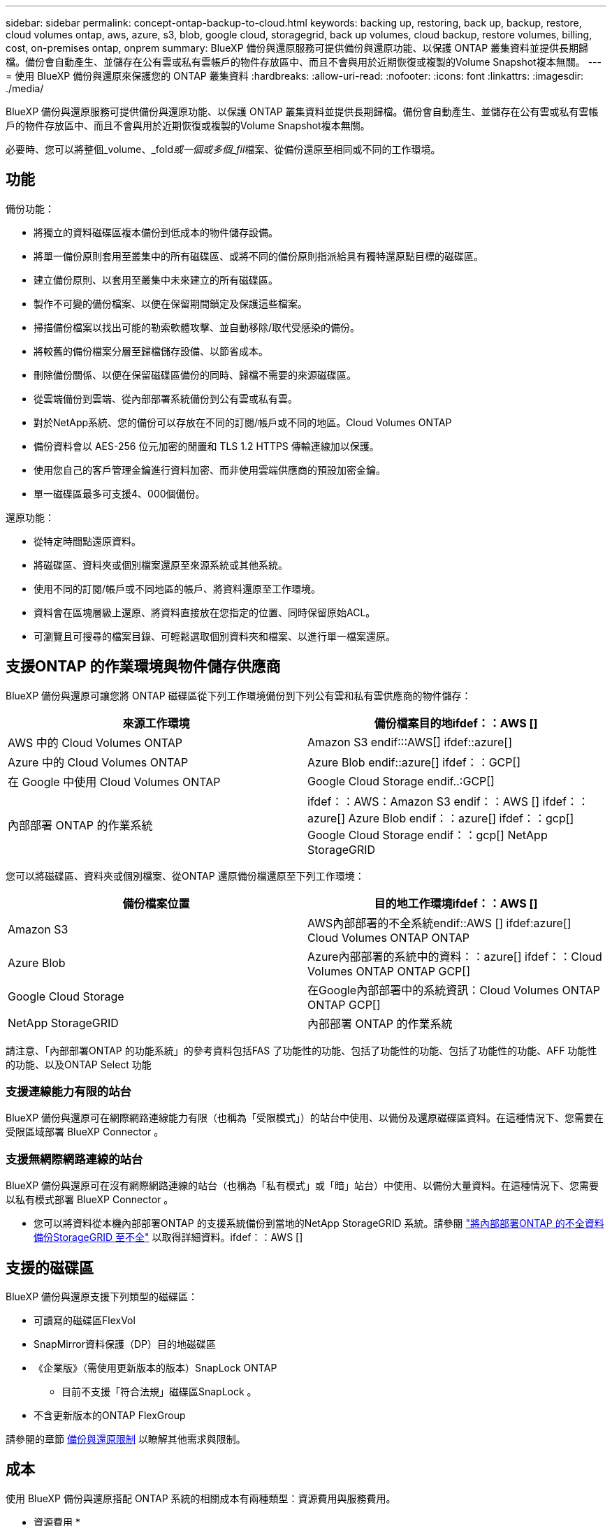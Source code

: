 ---
sidebar: sidebar 
permalink: concept-ontap-backup-to-cloud.html 
keywords: backing up, restoring, back up, backup, restore, cloud volumes ontap, aws, azure, s3, blob, google cloud, storagegrid, back up volumes, cloud backup, restore volumes, billing, cost, on-premises ontap, onprem 
summary: BlueXP 備份與還原服務可提供備份與還原功能、以保護 ONTAP 叢集資料並提供長期歸檔。備份會自動產生、並儲存在公有雲或私有雲帳戶的物件存放區中、而且不會與用於近期恢復或複製的Volume Snapshot複本無關。 
---
= 使用 BlueXP 備份與還原來保護您的 ONTAP 叢集資料
:hardbreaks:
:allow-uri-read: 
:nofooter: 
:icons: font
:linkattrs: 
:imagesdir: ./media/


[role="lead"]
BlueXP 備份與還原服務可提供備份與還原功能、以保護 ONTAP 叢集資料並提供長期歸檔。備份會自動產生、並儲存在公有雲或私有雲帳戶的物件存放區中、而且不會與用於近期恢復或複製的Volume Snapshot複本無關。

必要時、您可以將整個_volume、_fold__或一個或多個_fil__檔案、從備份還原至相同或不同的工作環境。



== 功能

備份功能：

* 將獨立的資料磁碟區複本備份到低成本的物件儲存設備。
* 將單一備份原則套用至叢集中的所有磁碟區、或將不同的備份原則指派給具有獨特還原點目標的磁碟區。
* 建立備份原則、以套用至叢集中未來建立的所有磁碟區。
* 製作不可變的備份檔案、以便在保留期間鎖定及保護這些檔案。
* 掃描備份檔案以找出可能的勒索軟體攻擊、並自動移除/取代受感染的備份。
* 將較舊的備份檔案分層至歸檔儲存設備、以節省成本。
* 刪除備份關係、以便在保留磁碟區備份的同時、歸檔不需要的來源磁碟區。
* 從雲端備份到雲端、從內部部署系統備份到公有雲或私有雲。
* 對於NetApp系統、您的備份可以存放在不同的訂閱/帳戶或不同的地區。Cloud Volumes ONTAP
* 備份資料會以 AES-256 位元加密的閒置和 TLS 1.2 HTTPS 傳輸連線加以保護。
* 使用您自己的客戶管理金鑰進行資料加密、而非使用雲端供應商的預設加密金鑰。
* 單一磁碟區最多可支援4、000個備份。


還原功能：

* 從特定時間點還原資料。
* 將磁碟區、資料夾或個別檔案還原至來源系統或其他系統。
* 使用不同的訂閱/帳戶或不同地區的帳戶、將資料還原至工作環境。
* 資料會在區塊層級上還原、將資料直接放在您指定的位置、同時保留原始ACL。
* 可瀏覽且可搜尋的檔案目錄、可輕鬆選取個別資料夾和檔案、以進行單一檔案還原。




== 支援ONTAP 的作業環境與物件儲存供應商

BlueXP 備份與還原可讓您將 ONTAP 磁碟區從下列工作環境備份到下列公有雲和私有雲供應商的物件儲存：

[cols="50,50"]
|===
| 來源工作環境 | 備份檔案目的地ifdef：：AWS [] 


| AWS 中的 Cloud Volumes ONTAP | Amazon S3 endif:::AWS[] ifdef::azure[] 


| Azure 中的 Cloud Volumes ONTAP | Azure Blob endif::azure[] ifdef：：GCP[] 


| 在 Google 中使用 Cloud Volumes ONTAP | Google Cloud Storage endif..:GCP[] 


| 內部部署 ONTAP 的作業系統 | ifdef：：AWS：Amazon S3 endif：：AWS [] ifdef：：azure[] Azure Blob endif：：azure[] ifdef：：gcp[] Google Cloud Storage endif：：gcp[] NetApp StorageGRID 
|===
您可以將磁碟區、資料夾或個別檔案、從ONTAP 還原備份檔還原至下列工作環境：

[cols="50,50"]
|===
| 備份檔案位置 | 目的地工作環境ifdef：：AWS [] 


| Amazon S3 | AWS內部部署的不全系統endif::AWS [] ifdef:azure[] Cloud Volumes ONTAP ONTAP 


| Azure Blob | Azure內部部署的系統中的資料：：azure[] ifdef：：Cloud Volumes ONTAP ONTAP GCP[] 


| Google Cloud Storage | 在Google內部部署中的系統資訊：Cloud Volumes ONTAP ONTAP GCP[] 


| NetApp StorageGRID | 內部部署 ONTAP 的作業系統 
|===
請注意、「內部部署ONTAP 的功能系統」的參考資料包括FAS 了功能性的功能、包括了功能性的功能、包括了功能性的功能、AFF 功能性的功能、以及ONTAP Select 功能



=== 支援連線能力有限的站台

BlueXP 備份與還原可在網際網路連線能力有限（也稱為「受限模式」）的站台中使用、以備份及還原磁碟區資料。在這種情況下、您需要在受限區域部署 BlueXP Connector 。

ifdef::aws[]

* 您可以將資料從安裝在 AWS 商業地區的 Cloud Volumes ONTAP 系統備份到 Amazon S3 。請參閱 link:task-backup-to-s3.html["將Cloud Volumes ONTAP 不支援的資料備份至Amazon S3"]。


endif::aws[]

ifdef::azure[]

* 您可以將安裝在 Azure 商業地區的 Cloud Volumes ONTAP 系統中的資料備份到 Azure Blob 。請參閱 link:task-backup-to-azure.html["將Cloud Volumes ONTAP 無法取得的資料備份到Azure Blob"]。


endif::azure[]



=== 支援無網際網路連線的站台

BlueXP 備份與還原可在沒有網際網路連線的站台（也稱為「私有模式」或「暗」站台）中使用、以備份大量資料。在這種情況下、您需要以私有模式部署 BlueXP Connector 。

* 您可以將資料從本機內部部署ONTAP 的支援系統備份到當地的NetApp StorageGRID 系統。請參閱 link:task-backup-onprem-private-cloud.html["將內部部署ONTAP 的不全資料備份StorageGRID 至不全"] 以取得詳細資料。ifdef：：AWS []


endif::aws[]

ifdef::azure[]

endif::azure[]



== 支援的磁碟區

BlueXP 備份與還原支援下列類型的磁碟區：

* 可讀寫的磁碟區FlexVol
* SnapMirror資料保護（DP）目的地磁碟區
* 《企業版》（需使用更新版本的版本）SnapLock ONTAP
+
** 目前不支援「符合法規」磁碟區SnapLock 。


* 不含更新版本的ONTAP FlexGroup


請參閱的章節 <<限制,備份與還原限制>> 以瞭解其他需求與限制。



== 成本

使用 BlueXP 備份與還原搭配 ONTAP 系統的相關成本有兩種類型：資源費用與服務費用。

* 資源費用 *

資源費用會支付給雲端供應商、用於物件儲存容量、以及將備份檔案寫入和讀取至雲端。

* 對於備份、您需要支付雲端供應商的物件儲存成本。
+
由於 BlueXP 備份與還原可保留來源 Volume 的儲存效率、因此您必須支付雲端供應商的物件儲存成本、以獲得資料後的 ONTAP 效率（在套用重複資料刪除與壓縮之後、資料量會減少）。

* 若要使用「搜尋與還原」還原資料、某些資源會由您的雲端供應商進行資源配置、而且每個TiB的成本會與搜尋要求所掃描的資料量有關。（瀏覽與還原不需要這些資源。）
+
ifdef::aws[]

+
** 在AWS中、 https://["Amazon Athena"^] 和 https://["AWS黏著劑"^] 資源部署在新的S3儲存區。
+
endif::aws[]



+
ifdef::azure[]

+
** 在Azure中 https://["Azure Synapse工作區"^] 和 https://["Azure Data Lake儲存設備"^] 可在您的儲存帳戶中進行資源配置、以儲存及分析您的資料。
+
endif::azure[]





ifdef::gcp[]

* 在Google中、部署了新的儲存庫、以及 https://["Google Cloud BigQuery服務"^] 在帳戶/專案層級上進行資源配置。


endif::gcp[]

* 如果您需要從已移至歸檔儲存設備的備份檔案還原Volume資料、則需要向雲端供應商收取額外的每GiB擷取費用和每次要求費用。


* 服務費用 *

服務費用會支付給NetApp、同時涵蓋_建立_備份與_還原_磁碟區、或是這些備份中的檔案的成本。您只需支付保護資料的費用、此資料是根據ONTAP 備份至物件儲存設備的來源、即來源邏輯使用容量（_fore_效率）計算ONTAP 而得。此容量也稱為前端TB（FTB）。

有三種方式可以支付備份服務的費用。第一個選項是向雲端供應商訂閱、讓您每月付費。第二種選擇是取得年度合約。第三種選擇是直接向NetApp購買授權。閱讀 <<授權,授權>> 章節以取得詳細資料。



== 授權

BlueXP 備份與還原功能適用於下列使用模式：

* * BYOL*：向NetApp購買的授權、可與任何雲端供應商搭配使用。
* * PAYGO*：每小時向雲端供應商的市場訂購一次。
* *年度*：雲端供應商市場的年度合約。


[NOTE]
====
如果您向NetApp購買BYOL授權、也必須向雲端供應商的市場訂閱PAYGO產品。您的授權一律會先收取費用、但在下列情況下、您將會從市場的每小時費率中收取費用：

* 如果您超過授權容量
* 如果授權期限已到期


如果您擁有市場的年度合約、則所有 BlueXP 備份與恢復使用量都會根據該合約收費。您無法與BYOL混搭一年一度的市場合約。

====


=== 請自帶授權

BYOL是以期為基準（12、24或36個月）_和_容量為基準、以1 TiB為增量。您向NetApp支付一段時間使用服務費用、例如1年、如果容量上限為10 TiB。

您會在 BlueXP 數位錢包頁面中輸入序號、以啟用服務。達到任一限制時、您都需要續約授權。備份BYOL授權適用於與相關聯的所有來源系統 https://["BlueXP帳戶"^]。

link:task-licensing-cloud-backup.html#use-a-bluexp-backup-and-recovery-byol-license["瞭解如何管理BYOL授權"]。



=== 隨用隨付訂閱

BlueXP 備份與還原以隨用隨付模式提供消費型授權。透過雲端供應商的市場訂閱之後、您只需支付每GiB的備份資料費用、無需預付任何款項。您的雲端供應商會透過每月帳單向您收費。

link:task-licensing-cloud-backup.html#use-a-bluexp-backup-and-recovery-paygo-subscription["瞭解如何設定隨用隨付訂閱"]。

請注意、當您初次訂閱PAYGO時、即可享有30天的免費試用期。



=== 年度合約

ifdef::aws[]

使用AWS時、每年有兩份合約可供12、24或36個月使用：

* 「雲端備份」計畫、可讓您備份Cloud Volumes ONTAP 內部部署ONTAP 的支援資料。
* 「 CVO 專業人員」計畫、可讓您將 Cloud Volumes ONTAP 和 BlueXP 備份與還原作業結合在一起。這包括Cloud Volumes ONTAP 不受限制地備份此授權所收取的所有數量（備份容量不計入授權）。


endif::aws[]

ifdef::azure[]

* 使用 Azure 時、您可以向 NetApp 申請私有方案、然後在 BlueXP 備份與恢復啟動期間從 Azure Marketplace 訂閱方案時、選擇該方案。


endif::azure[]

ifdef::gcp[]

* 使用 GCP 時、您可以向 NetApp 申請私人優惠、然後在 BlueXP 備份與恢復啟動期間從 Google Cloud Marketplace 訂閱時、選擇方案。


endif::gcp[]

link:task-licensing-cloud-backup.html#use-an-annual-contract["瞭解如何設定年度合約"]。



== BlueXP 備份與還原的運作方式

當您在 Cloud Volumes ONTAP 或內部部署 ONTAP 系統上啟用 BlueXP 備份與還原時、服務會執行資料的完整備份。備份映像不包含 Volume 快照。在初始備份之後、所有其他備份都是遞增的、這表示只會備份變更的區塊和新的區塊。如此可將網路流量維持在最低。BlueXP 備份與還原是建立在的基礎之上 https://["NetApp SnapMirror雲端技術"^]。


CAUTION: 直接從雲端供應商環境中採取的任何管理或變更備份檔案的動作、都可能會毀損檔案、並導致不支援的組態。

下圖顯示每個元件之間的關係：

image:diagram_cloud_backup_general.png["顯示 BlueXP 備份與還原如何與來源系統上的磁碟區和備份檔案所在的目的地物件儲存區進行通訊的圖表。"]



=== 備份所在位置

備份複本儲存在BlueXP在雲端帳戶中建立的物件存放區中。每個叢集/工作環境都有一個物件存放區、而BlueXP會將物件存放區命名如下：「NetApp-backup-clusteruuid」。請勿刪除此物件存放區。

ifdef::aws[]

* 在AWS中、BlueXP會啟用 https://["Amazon S3 封鎖公共存取功能"^] 在 S3 儲存桶上。


endif::aws[]

ifdef::azure[]

* 在Azure中、BlueXP會使用新的或現有的資源群組、以及Blob容器的儲存帳戶。藍圖 https://["封鎖對Blob資料的公開存取"] 依預設。


endif::azure[]

ifdef::gcp[]

* 在GCP中、BlueXP使用新的或現有的專案、其中含有Google Cloud Storage儲存庫的儲存帳戶。


endif::gcp[]

* 在本報告中、BlueXP會使用現有的儲存帳戶來儲存物件儲存庫。StorageGRID


如果您想要在未來變更叢集的目的地物件存放區、則必須進行變更 link:task-manage-backups-ontap.html#unregistering-bluexp-backup-and-recovery-for-a-working-environment["取消註冊工作環境的 BlueXP 備份與還原"^]然後使用新的雲端供應商資訊來啟用 BlueXP 備份與還原。



=== 可自訂的備份排程和保留設定

當您為工作環境啟用 BlueXP 備份與還原時、您最初選取的所有磁碟區都會使用您定義的預設備份原則進行備份。如果您想要將不同的備份原則指派給具有不同恢復點目標（ RPO ）的特定磁碟區、您可以為該叢集建立其他原則、並在 BlueXP 備份與還原啟動之後、將這些原則指派給其他磁碟區。

您可以選擇每小時、每日、每週、每月及每年備份所有磁碟區的組合。套用至磁碟區的 Snapshot 原則必須是 BlueXP 備份和還原所辨識的原則之一、否則將不會建立備份檔案。您也可以選擇系統定義的原則之一、提供 3 個月、 1 年及 7 年的備份與保留。這些原則包括：

[cols="35,16,16,16,26"]
|===
| 備份原則名稱 3+| 每個時間間隔的備份數 ... | 最大備份 


|  | * 每日 * | * 每週 * | * 每月 * |  


| Netapp3MonthsRetention | 30 | 13. | 3. | 46 


| Netapp1 年保留 | 30 | 13. | 12. | 55 


| Netapp7 年保留 | 30 | 53. | 84. | 167. 
|===
您在叢集上使用ONTAP 「支援系統管理程式」或ONTAP 「支援服務」CLI建立的備份保護原則也會顯示為選項。這包括使用自訂SnapMirror標籤建立的原則。

一旦您達到某個類別或時間間隔的最大備份數、就會移除舊備份、讓您永遠擁有最新的備份（因此過時的備份不會繼續佔用雲端空間）。

請參閱 link:concept-cloud-backup-policies.html#backup-schedules["備份排程"^] 如需可用排程選項的詳細資訊、請參閱。

請注意、您可以 link:task-manage-backups-ontap.html#creating-a-manual-volume-backup-at-any-time["建立磁碟區的隨需備份"] 除了從排程備份所建立的備份檔案之外、您也可以隨時從備份儀表板取得這些檔案。


TIP: 資料保護磁碟區備份的保留期間與來源SnapMirror關係中所定義的相同。如果需要、您可以使用 API 進行變更。



=== 備份檔案保護設定

如果您的叢集使用ONTAP 的是版本不含更新版本的版本、您可以保護備份、避免遭到刪除和勒索軟體攻擊。每個備份原則都提供_DataLock和勒索軟體Protection的區段、可在特定時間段（_保留期間_）內套用至備份檔案。_DataLock_可保護您的備份檔案、避免遭到修改或刪除。_勒索 軟體保護_會掃描您的備份檔案、尋找建立備份檔案時、以及從備份檔案還原資料時、勒索軟體攻擊的證據。

備份保留期間與備份排程保留期間相同、加上14天。例如、使用_5_份複本的每週備份會鎖定每個備份檔案5週。_每月_備份加上_6_份複本、將會鎖定每個備份檔案6個月。

當您的備份目的地是Amazon S3、Azure Blob或NetApp StorageGRID 時、目前可提供支援。其他儲存供應商目的地將會新增至未來版本。

請參閱 link:concept-cloud-backup-policies.html#datalock-and-ransomware-protection["DataLock和勒索軟體保護"^] 如需DataLock和勒索軟體保護功能運作方式的詳細資訊、請參閱。


TIP: 如果您要將備份分層至歸檔儲存設備、則無法啟用DataLock。



=== 舊備份檔案的歸檔儲存設備

使用特定雲端儲存設備時、您可以在一定天數後、將舊的備份檔案移至較便宜的儲存類別/存取層。請注意、如果您已啟用DataLock、則無法使用歸檔儲存設備。

ifdef::aws[]

* 在AWS中、備份是從_Standard_儲存類別開始、30天後轉換至_Standard-in頻繁 存取_儲存類別。
+
如果您的叢集使用的是 ONTAP 9.10.1 或更新版本、您可以選擇在特定天數後、將舊備份分層儲存至 BlueXP 備份與還原 UI 中的 _S3 Glacier 或 _S3 Glacier Deep Archive_ 儲存設備、以進一步最佳化成本。 link:reference-aws-backup-tiers.html["深入瞭解AWS歸檔儲存設備"^]。



endif::aws[]

ifdef::azure[]

* 在Azure中、備份會與_cool存取層建立關聯。
+
如果您的叢集使用的是 ONTAP 9.10.1 或更新版本、您可以選擇在特定天數後、將舊備份分層儲存至 BlueXP 備份與還原 UI 中的 _Azure Archive_ 儲存設備、以進一步最佳化成本。 link:reference-azure-backup-tiers.html["深入瞭解Azure歸檔儲存設備"^]。



endif::azure[]

ifdef::gcp[]

* 在 GCP 中、備份會與 _Standard_ 儲存類別相關聯。
+
如果您的叢集使用的是 ONTAP 9.12.1 或更新版本、您可以選擇在特定天數後、將舊備份分層儲存至 BlueXP 備份與還原 UI 中的 _Archive_ 儲存設備、以進一步最佳化成本。 link:reference-google-backup-tiers.html["深入瞭解Google歸檔儲存設備"^]。



endif::gcp[]

* 在本產品中、備份會與_Standard_儲存類別相關聯。StorageGRID
+
如果您的內部叢集使用ONTAP 的是更新版本的版本號、StorageGRID 而您的支援系統使用的是11.4或更新版本、您可以在特定天數後、將舊版備份檔案歸檔至公有雲歸檔儲存設備。目前支援AWS S3 Glacier / S3 Glacier Deep歸檔或Azure歸檔儲存層。 link:task-backup-onprem-private-cloud.html#preparing-to-archive-older-backup-files-to-public-cloud-storage["深入瞭解StorageGRID 如何從還原歸檔備份檔案"^]。



請參閱 link:concept-cloud-backup-policies.html#archival-storage-settings["歸檔儲存設定"] 如需更多有關歸檔較舊備份檔案的詳細資訊、



== 分層原則考量FabricPool

當您要備份的磁碟區位於FabricPool 某個物件上時、您需要注意某些事項、而且該磁碟區有一個指派的原則、而不是「無」：

* FabricPool階層式磁碟區的第一次備份需要讀取所有本機和所有階層式資料（從物件存放區）。備份作業不會「重新加熱」物件儲存中的冷資料階層。
+
這項作業可能會導致一次性增加從雲端供應商讀取資料的成本。

+
** 後續的備份是遞增的、不會產生這種影響。
** 如果在最初建立磁碟區時、將分層原則指派給該磁碟區、您將不會看到此問題。


* 在指派之前、請先考慮備份的影響 `all` 將原則分層到磁碟區。由於資料會立即分層、因此 BlueXP 備份與還原會從雲端層讀取資料、而非從本機層讀取資料。由於並行備份作業會共用通往雲端物件存放區的網路連結、因此如果網路資源飽和、可能會導致效能降低。在這種情況下、您可能想要主動設定多個網路介面（LIF）、以降低這類網路飽和程度。




== 限制



=== 備份限制

* 建立或編輯備份原則時、若未將任何磁碟區指派給原則、則保留備份的數量最多可達1018個。將磁碟區指派給原則之後、您可以編輯原則、建立最多 4000 個備份。
* 備份資料保護（DP）磁碟區時：
+
** 與SnapMirror標籤「app_nistent」和「all_source_snapshot」的關係將不會備份到雲端。
** 如果您在SnapMirror目的地磁碟區上建立Snapshot的本機複本（無論使用的是SnapMirror標籤）、這些Snapshot將不會作為備份移至雲端。此時、您需要建立一個 Snapshot 原則、並將所需的標籤貼到來源 DP Volume 、以便 BlueXP 備份和還原進行備份。


* FlexGroup Volume 備份無法移至歸檔儲存設備。
* FlexGroup Volume 備份無法使用 DataLock 和勒索軟體保護。
* SVM-DR磁碟區備份受到下列限制的支援：
+
** 備份僅支援ONTAP 來自於不支援的支援。
** 套用至磁碟區的 Snapshot 原則必須是 BlueXP 備份與還原所認可的其中一項原則、包括每日、每週、每月等 無法辨識預設的「 sm_Created 」原則（用於 * 鏡射所有快照 * ）、而且 DP Volume 不會顯示在可備份的磁碟區清單中。




* 支援MetroCluster ：
+
** 若使用ONTAP 的是《支援使用支援的功能》（例如《支援使用支援的功能》）、則可在連接至主要系統時使用此功能。整個備份組態會傳輸到次要系統、以便在切換後自動繼續備份到雲端。您不需要在次要系統上設定備份（事實上、您受到限制、無法這麼做）。
** 使用ONTAP 版本不支援的版本僅ONTAP 支援從版本不支援的版本。
** 目前不支援還原磁碟區的備份FlexGroup 。


* 資料保護磁碟區不支援使用*立即備份*按鈕進行臨機操作磁碟區備份。
* 不支援SM至BC組態。
* ONTAP 不支援從單一磁碟區到多個物件存放區的 SnapMirror 關係排除、因此 BlueXP 備份與還原不支援此組態。
* 目前Amazon S3、Azure和StorageGRID 支援物件存放區上的WORM /法規遵循模式。這稱為 DataLock 功能、必須使用 BlueXP 備份與還原設定來管理、而非使用雲端供應商介面。




=== 還原限制

這些限制同時適用於「搜尋與還原」和「瀏覽與還原」還原檔案與資料夾的方法、除非特別提出。

* 瀏覽與還原一次最多可還原100個個別檔案。
* 搜尋與還原一次可還原1個檔案。
* 使用ONTAP 支援更新版本的版本時、瀏覽與還原及搜尋與還原功能可還原資料夾及其中的所有檔案與子資料夾。
+
當使用ONTAP 版本高於9.11.1但在9.13.0之前的版本時、還原作業只能還原選取的資料夾和該資料夾中的檔案、而不會還原子資料夾或子資料夾中的檔案。

+
使用ONTAP 9.11.1版之前的版本時、不支援資料夾還原。

* 僅當叢集執行 ONTAP 9.13.1 以上版本時、才支援儲存在歸檔儲存設備中的資料還原目錄 / 資料夾。
* 僅當叢集執行 ONTAP 9.13.1 以上版本時、才支援使用 DataLock 保護的資料還原目錄 / 資料夾。
* FlexGroup Volume 備份目前不支援目錄 / 資料夾還原。
* 不FlexGroup 支援從支援的範圍內將資料從支援的資料區還原為FlexVol 資料區、或FlexVol 將資料區還原FlexGroup 為資料區。
* 要還原的檔案必須使用與目的地Volume上語言相同的語言。如果語言不同、您將會收到錯誤訊息。
* 從Azure歸檔儲存設備還原資料至StorageGRID 支援的系統不支援_高_還原優先順序。

